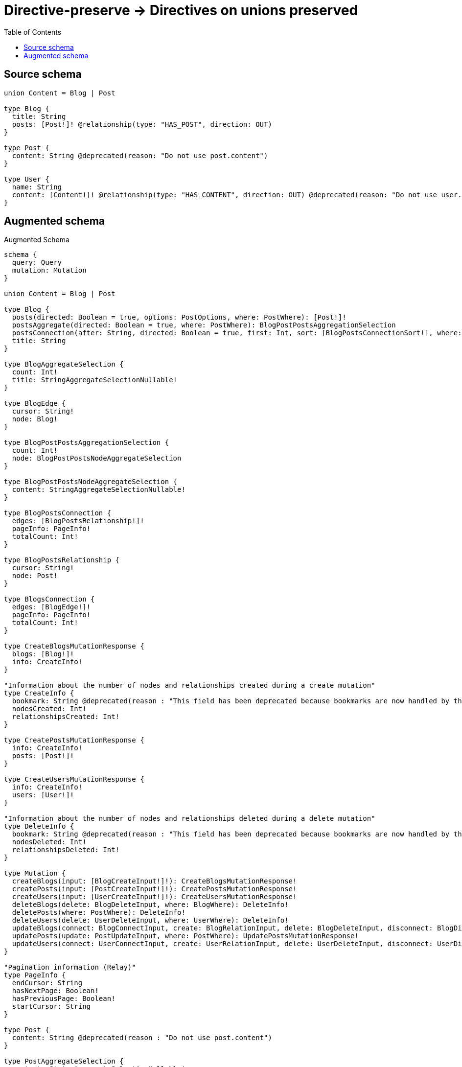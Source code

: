 :toc:

= Directive-preserve -> Directives on unions preserved

== Source schema

[source,graphql,schema=true]
----
union Content = Blog | Post

type Blog {
  title: String
  posts: [Post!]! @relationship(type: "HAS_POST", direction: OUT)
}

type Post {
  content: String @deprecated(reason: "Do not use post.content")
}

type User {
  name: String
  content: [Content!]! @relationship(type: "HAS_CONTENT", direction: OUT) @deprecated(reason: "Do not use user.content")
}
----

== Augmented schema

.Augmented Schema
[source,graphql]
----
schema {
  query: Query
  mutation: Mutation
}

union Content = Blog | Post

type Blog {
  posts(directed: Boolean = true, options: PostOptions, where: PostWhere): [Post!]!
  postsAggregate(directed: Boolean = true, where: PostWhere): BlogPostPostsAggregationSelection
  postsConnection(after: String, directed: Boolean = true, first: Int, sort: [BlogPostsConnectionSort!], where: BlogPostsConnectionWhere): BlogPostsConnection!
  title: String
}

type BlogAggregateSelection {
  count: Int!
  title: StringAggregateSelectionNullable!
}

type BlogEdge {
  cursor: String!
  node: Blog!
}

type BlogPostPostsAggregationSelection {
  count: Int!
  node: BlogPostPostsNodeAggregateSelection
}

type BlogPostPostsNodeAggregateSelection {
  content: StringAggregateSelectionNullable!
}

type BlogPostsConnection {
  edges: [BlogPostsRelationship!]!
  pageInfo: PageInfo!
  totalCount: Int!
}

type BlogPostsRelationship {
  cursor: String!
  node: Post!
}

type BlogsConnection {
  edges: [BlogEdge!]!
  pageInfo: PageInfo!
  totalCount: Int!
}

type CreateBlogsMutationResponse {
  blogs: [Blog!]!
  info: CreateInfo!
}

"Information about the number of nodes and relationships created during a create mutation"
type CreateInfo {
  bookmark: String @deprecated(reason : "This field has been deprecated because bookmarks are now handled by the driver.")
  nodesCreated: Int!
  relationshipsCreated: Int!
}

type CreatePostsMutationResponse {
  info: CreateInfo!
  posts: [Post!]!
}

type CreateUsersMutationResponse {
  info: CreateInfo!
  users: [User!]!
}

"Information about the number of nodes and relationships deleted during a delete mutation"
type DeleteInfo {
  bookmark: String @deprecated(reason : "This field has been deprecated because bookmarks are now handled by the driver.")
  nodesDeleted: Int!
  relationshipsDeleted: Int!
}

type Mutation {
  createBlogs(input: [BlogCreateInput!]!): CreateBlogsMutationResponse!
  createPosts(input: [PostCreateInput!]!): CreatePostsMutationResponse!
  createUsers(input: [UserCreateInput!]!): CreateUsersMutationResponse!
  deleteBlogs(delete: BlogDeleteInput, where: BlogWhere): DeleteInfo!
  deletePosts(where: PostWhere): DeleteInfo!
  deleteUsers(delete: UserDeleteInput, where: UserWhere): DeleteInfo!
  updateBlogs(connect: BlogConnectInput, create: BlogRelationInput, delete: BlogDeleteInput, disconnect: BlogDisconnectInput, update: BlogUpdateInput, where: BlogWhere): UpdateBlogsMutationResponse!
  updatePosts(update: PostUpdateInput, where: PostWhere): UpdatePostsMutationResponse!
  updateUsers(connect: UserConnectInput, create: UserRelationInput, delete: UserDeleteInput, disconnect: UserDisconnectInput, update: UserUpdateInput, where: UserWhere): UpdateUsersMutationResponse!
}

"Pagination information (Relay)"
type PageInfo {
  endCursor: String
  hasNextPage: Boolean!
  hasPreviousPage: Boolean!
  startCursor: String
}

type Post {
  content: String @deprecated(reason : "Do not use post.content")
}

type PostAggregateSelection {
  content: StringAggregateSelectionNullable!
  count: Int!
}

type PostEdge {
  cursor: String!
  node: Post!
}

type PostsConnection {
  edges: [PostEdge!]!
  pageInfo: PageInfo!
  totalCount: Int!
}

type Query {
  blogs(options: BlogOptions, where: BlogWhere): [Blog!]!
  blogsAggregate(where: BlogWhere): BlogAggregateSelection!
  blogsConnection(after: String, first: Int, sort: [BlogSort], where: BlogWhere): BlogsConnection!
  posts(options: PostOptions, where: PostWhere): [Post!]!
  postsAggregate(where: PostWhere): PostAggregateSelection!
  postsConnection(after: String, first: Int, sort: [PostSort], where: PostWhere): PostsConnection!
  users(options: UserOptions, where: UserWhere): [User!]!
  usersAggregate(where: UserWhere): UserAggregateSelection!
  usersConnection(after: String, first: Int, sort: [UserSort], where: UserWhere): UsersConnection!
}

type StringAggregateSelectionNullable {
  longest: String
  shortest: String
}

type UpdateBlogsMutationResponse {
  blogs: [Blog!]!
  info: UpdateInfo!
}

"Information about the number of nodes and relationships created and deleted during an update mutation"
type UpdateInfo {
  bookmark: String @deprecated(reason : "This field has been deprecated because bookmarks are now handled by the driver.")
  nodesCreated: Int!
  nodesDeleted: Int!
  relationshipsCreated: Int!
  relationshipsDeleted: Int!
}

type UpdatePostsMutationResponse {
  info: UpdateInfo!
  posts: [Post!]!
}

type UpdateUsersMutationResponse {
  info: UpdateInfo!
  users: [User!]!
}

type User {
  content(directed: Boolean = true, options: QueryOptions, where: ContentWhere): [Content!]! @deprecated(reason : "Do not use user.content")
  contentConnection(after: String, directed: Boolean = true, first: Int, where: UserContentConnectionWhere): UserContentConnection! @deprecated(reason : "Do not use user.content")
  name: String
}

type UserAggregateSelection {
  count: Int!
  name: StringAggregateSelectionNullable!
}

type UserContentConnection {
  edges: [UserContentRelationship!]!
  pageInfo: PageInfo!
  totalCount: Int!
}

type UserContentRelationship {
  cursor: String!
  node: Content!
}

type UserEdge {
  cursor: String!
  node: User!
}

type UsersConnection {
  edges: [UserEdge!]!
  pageInfo: PageInfo!
  totalCount: Int!
}

"An enum for sorting in either ascending or descending order."
enum SortDirection {
  "Sort by field values in ascending order."
  ASC
  "Sort by field values in descending order."
  DESC
}

input BlogConnectInput {
  posts: [BlogPostsConnectFieldInput!]
}

input BlogConnectWhere {
  node: BlogWhere!
}

input BlogCreateInput {
  posts: BlogPostsFieldInput
  title: String
}

input BlogDeleteInput {
  posts: [BlogPostsDeleteFieldInput!]
}

input BlogDisconnectInput {
  posts: [BlogPostsDisconnectFieldInput!]
}

input BlogOptions {
  limit: Int
  offset: Int
  "Specify one or more BlogSort objects to sort Blogs by. The sorts will be applied in the order in which they are arranged in the array."
  sort: [BlogSort!]
}

input BlogPostsAggregateInput {
  AND: [BlogPostsAggregateInput!]
  NOT: BlogPostsAggregateInput
  OR: [BlogPostsAggregateInput!]
  count: Int
  count_GT: Int
  count_GTE: Int
  count_LT: Int
  count_LTE: Int
  node: BlogPostsNodeAggregationWhereInput
}

input BlogPostsConnectFieldInput {
  "Whether or not to overwrite any matching relationship with the new properties."
  overwrite: Boolean! = true
  where: PostConnectWhere
}

input BlogPostsConnectionSort {
  node: PostSort
}

input BlogPostsConnectionWhere {
  AND: [BlogPostsConnectionWhere!]
  NOT: BlogPostsConnectionWhere
  OR: [BlogPostsConnectionWhere!]
  node: PostWhere
  node_NOT: PostWhere @deprecated(reason : "Negation filters will be deprecated, use the NOT operator to achieve the same behavior")
}

input BlogPostsCreateFieldInput {
  node: PostCreateInput!
}

input BlogPostsDeleteFieldInput {
  where: BlogPostsConnectionWhere
}

input BlogPostsDisconnectFieldInput {
  where: BlogPostsConnectionWhere
}

input BlogPostsFieldInput {
  connect: [BlogPostsConnectFieldInput!]
  create: [BlogPostsCreateFieldInput!]
}

input BlogPostsNodeAggregationWhereInput {
  AND: [BlogPostsNodeAggregationWhereInput!]
  NOT: BlogPostsNodeAggregationWhereInput
  OR: [BlogPostsNodeAggregationWhereInput!]
  content_AVERAGE_EQUAL: Float @deprecated(reason : "Do not use post.content")
  content_AVERAGE_GT: Float @deprecated(reason : "Do not use post.content")
  content_AVERAGE_GTE: Float @deprecated(reason : "Do not use post.content")
  content_AVERAGE_LENGTH_EQUAL: Float @deprecated(reason : "Do not use post.content")
  content_AVERAGE_LENGTH_GT: Float @deprecated(reason : "Do not use post.content")
  content_AVERAGE_LENGTH_GTE: Float @deprecated(reason : "Do not use post.content")
  content_AVERAGE_LENGTH_LT: Float @deprecated(reason : "Do not use post.content")
  content_AVERAGE_LENGTH_LTE: Float @deprecated(reason : "Do not use post.content")
  content_AVERAGE_LT: Float @deprecated(reason : "Do not use post.content")
  content_AVERAGE_LTE: Float @deprecated(reason : "Do not use post.content")
  content_EQUAL: String @deprecated(reason : "Do not use post.content")
  content_GT: Int @deprecated(reason : "Do not use post.content")
  content_GTE: Int @deprecated(reason : "Do not use post.content")
  content_LONGEST_EQUAL: Int @deprecated(reason : "Do not use post.content")
  content_LONGEST_GT: Int @deprecated(reason : "Do not use post.content")
  content_LONGEST_GTE: Int @deprecated(reason : "Do not use post.content")
  content_LONGEST_LENGTH_EQUAL: Int @deprecated(reason : "Do not use post.content")
  content_LONGEST_LENGTH_GT: Int @deprecated(reason : "Do not use post.content")
  content_LONGEST_LENGTH_GTE: Int @deprecated(reason : "Do not use post.content")
  content_LONGEST_LENGTH_LT: Int @deprecated(reason : "Do not use post.content")
  content_LONGEST_LENGTH_LTE: Int @deprecated(reason : "Do not use post.content")
  content_LONGEST_LT: Int @deprecated(reason : "Do not use post.content")
  content_LONGEST_LTE: Int @deprecated(reason : "Do not use post.content")
  content_LT: Int @deprecated(reason : "Do not use post.content")
  content_LTE: Int @deprecated(reason : "Do not use post.content")
  content_SHORTEST_EQUAL: Int @deprecated(reason : "Do not use post.content")
  content_SHORTEST_GT: Int @deprecated(reason : "Do not use post.content")
  content_SHORTEST_GTE: Int @deprecated(reason : "Do not use post.content")
  content_SHORTEST_LENGTH_EQUAL: Int @deprecated(reason : "Do not use post.content")
  content_SHORTEST_LENGTH_GT: Int @deprecated(reason : "Do not use post.content")
  content_SHORTEST_LENGTH_GTE: Int @deprecated(reason : "Do not use post.content")
  content_SHORTEST_LENGTH_LT: Int @deprecated(reason : "Do not use post.content")
  content_SHORTEST_LENGTH_LTE: Int @deprecated(reason : "Do not use post.content")
  content_SHORTEST_LT: Int @deprecated(reason : "Do not use post.content")
  content_SHORTEST_LTE: Int @deprecated(reason : "Do not use post.content")
}

input BlogPostsUpdateConnectionInput {
  node: PostUpdateInput
}

input BlogPostsUpdateFieldInput {
  connect: [BlogPostsConnectFieldInput!]
  create: [BlogPostsCreateFieldInput!]
  delete: [BlogPostsDeleteFieldInput!]
  disconnect: [BlogPostsDisconnectFieldInput!]
  update: BlogPostsUpdateConnectionInput
  where: BlogPostsConnectionWhere
}

input BlogRelationInput {
  posts: [BlogPostsCreateFieldInput!]
}

"Fields to sort Blogs by. The order in which sorts are applied is not guaranteed when specifying many fields in one BlogSort object."
input BlogSort {
  title: SortDirection
}

input BlogUpdateInput {
  posts: [BlogPostsUpdateFieldInput!]
  title: String
}

input BlogWhere {
  AND: [BlogWhere!]
  NOT: BlogWhere
  OR: [BlogWhere!]
  posts: PostWhere @deprecated(reason : "Use `posts_SOME` instead.")
  postsAggregate: BlogPostsAggregateInput
  postsConnection: BlogPostsConnectionWhere @deprecated(reason : "Use `postsConnection_SOME` instead.")
  "Return Blogs where all of the related BlogPostsConnections match this filter"
  postsConnection_ALL: BlogPostsConnectionWhere
  "Return Blogs where none of the related BlogPostsConnections match this filter"
  postsConnection_NONE: BlogPostsConnectionWhere
  postsConnection_NOT: BlogPostsConnectionWhere @deprecated(reason : "Use `postsConnection_NONE` instead.")
  "Return Blogs where one of the related BlogPostsConnections match this filter"
  postsConnection_SINGLE: BlogPostsConnectionWhere
  "Return Blogs where some of the related BlogPostsConnections match this filter"
  postsConnection_SOME: BlogPostsConnectionWhere
  "Return Blogs where all of the related Posts match this filter"
  posts_ALL: PostWhere
  "Return Blogs where none of the related Posts match this filter"
  posts_NONE: PostWhere
  posts_NOT: PostWhere @deprecated(reason : "Use `posts_NONE` instead.")
  "Return Blogs where one of the related Posts match this filter"
  posts_SINGLE: PostWhere
  "Return Blogs where some of the related Posts match this filter"
  posts_SOME: PostWhere
  title: String
  title_CONTAINS: String
  title_ENDS_WITH: String
  title_IN: [String]
  title_NOT: String @deprecated(reason : "Negation filters will be deprecated, use the NOT operator to achieve the same behavior")
  title_NOT_CONTAINS: String @deprecated(reason : "Negation filters will be deprecated, use the NOT operator to achieve the same behavior")
  title_NOT_ENDS_WITH: String @deprecated(reason : "Negation filters will be deprecated, use the NOT operator to achieve the same behavior")
  title_NOT_IN: [String] @deprecated(reason : "Negation filters will be deprecated, use the NOT operator to achieve the same behavior")
  title_NOT_STARTS_WITH: String @deprecated(reason : "Negation filters will be deprecated, use the NOT operator to achieve the same behavior")
  title_STARTS_WITH: String
}

input ContentWhere {
  Blog: BlogWhere
  Post: PostWhere
}

input PostConnectWhere {
  node: PostWhere!
}

input PostCreateInput {
  content: String @deprecated(reason : "Do not use post.content")
}

input PostOptions {
  limit: Int
  offset: Int
  "Specify one or more PostSort objects to sort Posts by. The sorts will be applied in the order in which they are arranged in the array."
  sort: [PostSort!]
}

"Fields to sort Posts by. The order in which sorts are applied is not guaranteed when specifying many fields in one PostSort object."
input PostSort {
  content: SortDirection @deprecated(reason : "Do not use post.content")
}

input PostUpdateInput {
  content: String @deprecated(reason : "Do not use post.content")
}

input PostWhere {
  AND: [PostWhere!]
  NOT: PostWhere
  OR: [PostWhere!]
  content: String @deprecated(reason : "Do not use post.content")
  content_CONTAINS: String @deprecated(reason : "Do not use post.content")
  content_ENDS_WITH: String @deprecated(reason : "Do not use post.content")
  content_IN: [String] @deprecated(reason : "Do not use post.content")
  content_NOT: String @deprecated(reason : "Do not use post.content")
  content_NOT_CONTAINS: String @deprecated(reason : "Do not use post.content")
  content_NOT_ENDS_WITH: String @deprecated(reason : "Do not use post.content")
  content_NOT_IN: [String] @deprecated(reason : "Do not use post.content")
  content_NOT_STARTS_WITH: String @deprecated(reason : "Do not use post.content")
  content_STARTS_WITH: String @deprecated(reason : "Do not use post.content")
}

"Input type for options that can be specified on a query operation."
input QueryOptions {
  limit: Int
  offset: Int
}

input UserConnectInput {
  content: UserContentConnectInput @deprecated(reason : "Do not use user.content")
}

input UserContentBlogConnectFieldInput {
  connect: [BlogConnectInput!]
  where: BlogConnectWhere
}

input UserContentBlogConnectionWhere {
  AND: [UserContentBlogConnectionWhere!]
  NOT: UserContentBlogConnectionWhere
  OR: [UserContentBlogConnectionWhere!]
  node: BlogWhere
  node_NOT: BlogWhere @deprecated(reason : "Negation filters will be deprecated, use the NOT operator to achieve the same behavior")
}

input UserContentBlogCreateFieldInput {
  node: BlogCreateInput!
}

input UserContentBlogDeleteFieldInput {
  delete: BlogDeleteInput
  where: UserContentBlogConnectionWhere
}

input UserContentBlogDisconnectFieldInput {
  disconnect: BlogDisconnectInput
  where: UserContentBlogConnectionWhere
}

input UserContentBlogFieldInput {
  connect: [UserContentBlogConnectFieldInput!]
  create: [UserContentBlogCreateFieldInput!]
}

input UserContentBlogUpdateConnectionInput {
  node: BlogUpdateInput
}

input UserContentBlogUpdateFieldInput {
  connect: [UserContentBlogConnectFieldInput!]
  create: [UserContentBlogCreateFieldInput!]
  delete: [UserContentBlogDeleteFieldInput!]
  disconnect: [UserContentBlogDisconnectFieldInput!]
  update: UserContentBlogUpdateConnectionInput
  where: UserContentBlogConnectionWhere
}

input UserContentConnectInput {
  Blog: [UserContentBlogConnectFieldInput!]
  Post: [UserContentPostConnectFieldInput!]
}

input UserContentConnectionWhere {
  Blog: UserContentBlogConnectionWhere
  Post: UserContentPostConnectionWhere
}

input UserContentCreateFieldInput {
  Blog: [UserContentBlogCreateFieldInput!]
  Post: [UserContentPostCreateFieldInput!]
}

input UserContentCreateInput {
  Blog: UserContentBlogFieldInput
  Post: UserContentPostFieldInput
}

input UserContentDeleteInput {
  Blog: [UserContentBlogDeleteFieldInput!]
  Post: [UserContentPostDeleteFieldInput!]
}

input UserContentDisconnectInput {
  Blog: [UserContentBlogDisconnectFieldInput!]
  Post: [UserContentPostDisconnectFieldInput!]
}

input UserContentPostConnectFieldInput {
  where: PostConnectWhere
}

input UserContentPostConnectionWhere {
  AND: [UserContentPostConnectionWhere!]
  NOT: UserContentPostConnectionWhere
  OR: [UserContentPostConnectionWhere!]
  node: PostWhere
  node_NOT: PostWhere @deprecated(reason : "Negation filters will be deprecated, use the NOT operator to achieve the same behavior")
}

input UserContentPostCreateFieldInput {
  node: PostCreateInput!
}

input UserContentPostDeleteFieldInput {
  where: UserContentPostConnectionWhere
}

input UserContentPostDisconnectFieldInput {
  where: UserContentPostConnectionWhere
}

input UserContentPostFieldInput {
  connect: [UserContentPostConnectFieldInput!]
  create: [UserContentPostCreateFieldInput!]
}

input UserContentPostUpdateConnectionInput {
  node: PostUpdateInput
}

input UserContentPostUpdateFieldInput {
  connect: [UserContentPostConnectFieldInput!]
  create: [UserContentPostCreateFieldInput!]
  delete: [UserContentPostDeleteFieldInput!]
  disconnect: [UserContentPostDisconnectFieldInput!]
  update: UserContentPostUpdateConnectionInput
  where: UserContentPostConnectionWhere
}

input UserContentUpdateInput {
  Blog: [UserContentBlogUpdateFieldInput!]
  Post: [UserContentPostUpdateFieldInput!]
}

input UserCreateInput {
  content: UserContentCreateInput @deprecated(reason : "Do not use user.content")
  name: String
}

input UserDeleteInput {
  content: UserContentDeleteInput @deprecated(reason : "Do not use user.content")
}

input UserDisconnectInput {
  content: UserContentDisconnectInput @deprecated(reason : "Do not use user.content")
}

input UserOptions {
  limit: Int
  offset: Int
  "Specify one or more UserSort objects to sort Users by. The sorts will be applied in the order in which they are arranged in the array."
  sort: [UserSort!]
}

input UserRelationInput {
  content: UserContentCreateFieldInput @deprecated(reason : "Do not use user.content")
}

"Fields to sort Users by. The order in which sorts are applied is not guaranteed when specifying many fields in one UserSort object."
input UserSort {
  name: SortDirection
}

input UserUpdateInput {
  content: UserContentUpdateInput @deprecated(reason : "Do not use user.content")
  name: String
}

input UserWhere {
  AND: [UserWhere!]
  NOT: UserWhere
  OR: [UserWhere!]
  contentConnection: UserContentConnectionWhere @deprecated(reason : "Do not use user.content")
  "Return Users where all of the related UserContentConnections match this filter"
  contentConnection_ALL: UserContentConnectionWhere @deprecated(reason : "Do not use user.content")
  "Return Users where none of the related UserContentConnections match this filter"
  contentConnection_NONE: UserContentConnectionWhere @deprecated(reason : "Do not use user.content")
  contentConnection_NOT: UserContentConnectionWhere @deprecated(reason : "Do not use user.content")
  "Return Users where one of the related UserContentConnections match this filter"
  contentConnection_SINGLE: UserContentConnectionWhere @deprecated(reason : "Do not use user.content")
  "Return Users where some of the related UserContentConnections match this filter"
  contentConnection_SOME: UserContentConnectionWhere @deprecated(reason : "Do not use user.content")
  name: String
  name_CONTAINS: String
  name_ENDS_WITH: String
  name_IN: [String]
  name_NOT: String @deprecated(reason : "Negation filters will be deprecated, use the NOT operator to achieve the same behavior")
  name_NOT_CONTAINS: String @deprecated(reason : "Negation filters will be deprecated, use the NOT operator to achieve the same behavior")
  name_NOT_ENDS_WITH: String @deprecated(reason : "Negation filters will be deprecated, use the NOT operator to achieve the same behavior")
  name_NOT_IN: [String] @deprecated(reason : "Negation filters will be deprecated, use the NOT operator to achieve the same behavior")
  name_NOT_STARTS_WITH: String @deprecated(reason : "Negation filters will be deprecated, use the NOT operator to achieve the same behavior")
  name_STARTS_WITH: String
}

----

'''
